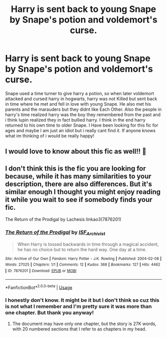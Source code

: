 #+TITLE: Harry is sent back to young Snape by Snape's potion and voldemort's curse.

* Harry is sent back to young Snape by Snape's potion and voldemort's curse.
:PROPERTIES:
:Author: whydoineedanameugh
:Score: 0
:DateUnix: 1590351214.0
:DateShort: 2020-May-25
:FlairText: What's That Fic?
:END:
Snape used a time turner to give harry a potion, so when later voldemort attacked and cursed harry in hogwarts, harry was not Killed but sent back in time where he met and fell in love with young Snape. He also met his parents and the marauders but they didnt like Each Other. Also the people in harry's time realized harry was the boy they remembered from the past and i think lupin realized they in fact bullied harry. I think in the end harry returned to his own time to older Snape. I Have been looking for this fic for ages and maybe I am just an idiot but i really cant find it. If anyone knows what im thinking of i would be really happy!


** I would love to know about this fic as well!! 💖
:PROPERTIES:
:Author: ninjapirate101
:Score: 2
:DateUnix: 1590413702.0
:DateShort: 2020-May-25
:END:


** I don't think this is the fic you are looking for because, while it has many similarities to your description, there are also differences. But it's similar enough I thought you might enjoy reading it while you wait to see if somebody finds your fic.

The Return of the Prodigal by Lachesis linkao3(7876201)
:PROPERTIES:
:Author: JennaSayquah
:Score: 2
:DateUnix: 1590604297.0
:DateShort: 2020-May-27
:END:

*** [[https://archiveofourown.org/works/7876201][*/The Return of the Prodigal/*]] by [[https://www.archiveofourown.org/users/ISF_Archivist/pseuds/ISF_Archivist][/ISF_Archivist/]]

#+begin_quote
  When Harry is tossed backwards in time through a magical accident, he has no choice but to return the hard way. One day at a time.
#+end_quote

^{/Site/:} ^{Archive} ^{of} ^{Our} ^{Own} ^{*|*} ^{/Fandom/:} ^{Harry} ^{Potter} ^{-} ^{J.K.} ^{Rowling} ^{*|*} ^{/Published/:} ^{2004-02-08} ^{*|*} ^{/Words/:} ^{27025} ^{*|*} ^{/Chapters/:} ^{1/1} ^{*|*} ^{/Comments/:} ^{12} ^{*|*} ^{/Kudos/:} ^{368} ^{*|*} ^{/Bookmarks/:} ^{127} ^{*|*} ^{/Hits/:} ^{4462} ^{*|*} ^{/ID/:} ^{7876201} ^{*|*} ^{/Download/:} ^{[[https://archiveofourown.org/downloads/7876201/The%20Return%20of%20the.epub?updated_at=1496072622][EPUB]]} ^{or} ^{[[https://archiveofourown.org/downloads/7876201/The%20Return%20of%20the.mobi?updated_at=1496072622][MOBI]]}

--------------

*FanfictionBot*^{2.0.0-beta} | [[https://github.com/tusing/reddit-ffn-bot/wiki/Usage][Usage]]
:PROPERTIES:
:Author: FanfictionBot
:Score: 1
:DateUnix: 1590604310.0
:DateShort: 2020-May-27
:END:


*** I honestly don't know. It might be it but I don't think so cuz this is not what I remember and I'm pretty sure it was more than one chapter. But thank you anyway!
:PROPERTIES:
:Author: whydoineedanameugh
:Score: 1
:DateUnix: 1590604652.0
:DateShort: 2020-May-27
:END:

**** The document may have only one chapter, but the story is 27K words, with 20 numbered sections that I refer to as chapters in my head.
:PROPERTIES:
:Author: JennaSayquah
:Score: 1
:DateUnix: 1590696975.0
:DateShort: 2020-May-29
:END:
